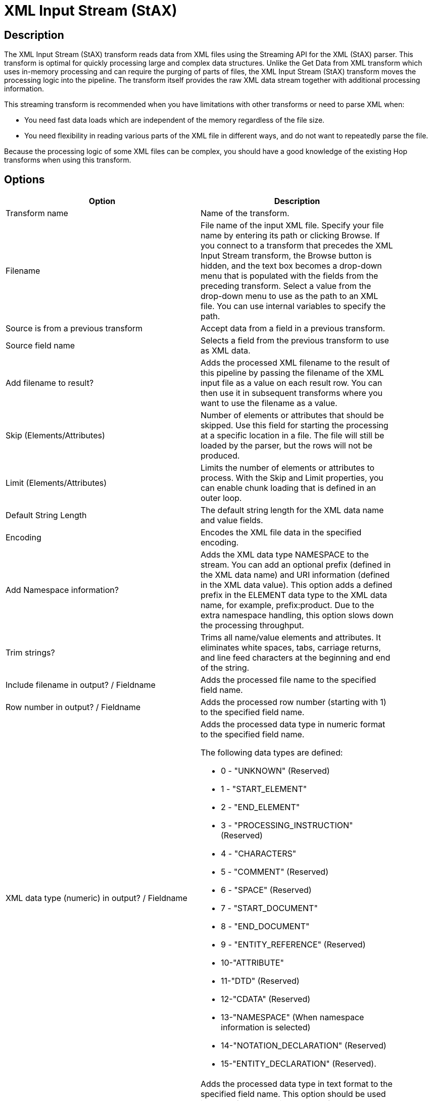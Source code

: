 ////
Licensed to the Apache Software Foundation (ASF) under one
or more contributor license agreements.  See the NOTICE file
distributed with this work for additional information
regarding copyright ownership.  The ASF licenses this file
to you under the Apache License, Version 2.0 (the
"License"); you may not use this file except in compliance
with the License.  You may obtain a copy of the License at
  http://www.apache.org/licenses/LICENSE-2.0
Unless required by applicable law or agreed to in writing,
software distributed under the License is distributed on an
"AS IS" BASIS, WITHOUT WARRANTIES OR CONDITIONS OF ANY
KIND, either express or implied.  See the License for the
specific language governing permissions and limitations
under the License.
////
:documentationPath: /plugins/transforms/
:language: en_US
:page-alternativeEditUrl: https://github.com/apache/incubator-hop/edit/master/plugins/transforms/xml/src/main/doc/xmlinputstream.adoc
= XML Input Stream (StAX) 

== Description
The XML Input Stream (StAX) transform reads data from XML files using the Streaming API for the XML (StAX) parser. This transform is optimal for quickly processing large and complex data structures. Unlike the Get Data from XML transform which uses in-memory processing and can require the purging of parts of files, the XML Input Stream (StAX) transform moves the processing logic into the pipeline. The transform itself provides the raw XML data stream together with additional processing information.

This streaming transform is recommended when you have limitations with other transforms or need to parse XML when:

* You need fast data loads which are independent of the memory regardless of the file size.
* You need flexibility in reading various parts of the XML file in different ways, and do not want to repeatedly parse the file.

Because the processing logic of some XML files can be complex, you should have a good knowledge of the existing Hop transforms when using this transform.

== Options

[width="90%", options="header"]
|===
|Option|Description
|Transform name|Name of the transform.
|Filename|File name of the input XML file. Specify your file name by entering its path or clicking Browse. If you connect to a transform that precedes the XML Input Stream transform, the Browse button is hidden, and the text box becomes a drop-down menu that is populated with the fields from the preceding transform. Select a value from the drop-down menu to use as the path to an XML file. You can use internal variables to specify the path.
|Source is from a previous transform|Accept data from a field in a previous transform.
|Source field name|Selects a field from the previous transform to use as XML data.
|Add filename to result?|Adds the processed XML filename to the result of this pipeline by passing the filename of the XML input file as a value on each result row. You can then use it in subsequent transforms where you want to use the filename as a value.
|Skip (Elements/Attributes)|Number of elements or attributes that should be skipped. Use this field for starting the processing at a specific location in a file. The file will still be loaded by the parser, but the rows will not be produced.
|Limit (Elements/Attributes)|Limits the number of elements or attributes to process. With the Skip and Limit properties, you can enable chunk loading that is defined in an outer loop.
|Default String Length|The default string length for the XML data name and value fields.
|Encoding|Encodes the XML file data in the specified encoding.
|Add Namespace information?|Adds the XML data type NAMESPACE to the stream. You can add an optional prefix (defined in the XML data name) and URI information (defined in the XML data value). This option adds a defined prefix in the ELEMENT data type to the XML data name, for example, prefix:product. Due to the extra namespace handling, this option slows down the processing throughput.
|Trim strings?|Trims all name/value elements and attributes. It eliminates white spaces, tabs, carriage returns, and line feed characters at the beginning and end of the string.
|Include filename in output? / Fieldname|Adds the processed file name to the specified field name.
|Row number in output? / Fieldname|Adds the processed row number (starting with 1) to the specified field name.
|XML data type (numeric) in output? / Fieldname a|

Adds the processed data type in numeric format to the specified field name.

The following data types are defined:

* 0 - "UNKNOWN" (Reserved)
* 1 - "START_ELEMENT"
* 2 - "END_ELEMENT"
* 3 - "PROCESSING_INSTRUCTION" (Reserved)
* 4 - "CHARACTERS"
* 5 - "COMMENT" (Reserved)
* 6 - "SPACE" (Reserved)
* 7 - "START_DOCUMENT"
* 8 - "END_DOCUMENT"
* 9 - "ENTITY_REFERENCE" (Reserved)
* 10-"ATTRIBUTE"
* 11-"DTD" (Reserved)
* 12-"CDATA" (Reserved)
* 13-"NAMESPACE" (When namespace information is selected)
* 14-"NOTATION_DECLARATION" (Reserved)
* 15-"ENTITY_DECLARATION" (Reserved).

|XML data type (description) in output? / Fieldname|Adds the processed data type in text format to the specified field name. This option should be used instead of the numeric data type for better readability of the pipeline. See the XML data type (numeric) description above for a list of values.

Because this option can cause slower processing of strings and extra memory consumption, it is recommended to use the numeric data type format for big data loads
|XML location line in output? / Fieldname|Adds the processed source XML location line to the specified field name.
|XML location column in output? / Fieldname|Adds the processed source XML location column to the specified field name.
|XML element ID in output? / Fieldname|Adds the processed element number (starting with '0') to the specified field name. In contrast to adding the Row number, this field number is incremented by the count of each new element and not the row number. This numbering ensures that the nesting between levels is correct.
|XML parent element ID in output? / Fieldname|Adds the parent element number to the specified field name.
When you use the XML element ID with the XML parent element ID, a complete XML element tree is available for later usage.
|XML element level in output? / Fieldname|Adds the processed element level to the specified field name, starting with '0' for the root START_ and END_DOCUMENT.
|XML path in output? / Fieldname|Adds the processed XML path to the specified field name.
|XML parent path in output? / Fieldname|Adds the processed XML parent path to the specified field name.
|XML data name in output? / Fieldname|Adds the processed data name of elements, attributes, and optional namespace prefixes to the specified field name.
|XML data value in output? / Fieldname|Adds the processed data value of elements, attributes and optional namespace URIs to the specified field name.
|===

